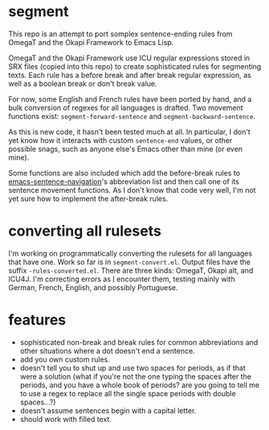 * segment

This repo is an attempt to port somplex sentence-ending rules from OmegaT and the Okapi Framework to Emacs Lisp.

OmegaT and the Okapi Framework use ICU regular expressions stored in SRX files (copied into this repo) to create sophisticated rules for segmenting texts. Each rule has a before break and after break regular expression, as well as a boolean break or don't break value.

For now, some English and French rules have been ported by hand, and a bulk conversion of regexes for all languages is drafted. Two movement functions exist: =segment-forward-sentence= and =segment-backward-sentence=.

As this is new code, it hasn't been tested much at all. In particular, I don't yet know how it interacts with custom =sentence-end= values, or other possible snags, such as anyone else's Emacs other than mine (or even mine).

Some functions are also included which add the before-break rules to [[https://github.com/noctuid/emacs-sentence-navigation][emacs-sentence-navigation]]'s abbreviation list and then call one of its sentence movement functions. As I don't know that code very well, I'm not yet sure how to implement the after-break rules.

* converting all rulesets

I'm working on programmatically converting the rulesets for all languages that have one. Work so far is in =segment-convert.el=. Output files have the suffix =-rules-converted.el=. There are three kinds: OmegaT, Okapi alt, and ICU4J. I'm correcting errors as I encounter them, testing mainly with German, French, English, and possibly Portuguese.

* features

- sophisticated non-break and break rules for common abbreviations and other situations where a dot doesn't end a sentence.
- add you own custom rules.
- doesn't tell you to shut up and use two spaces for periods, as if that were a solution (what if you're not the one typing the spaces after the periods, and you have a whole book of periods? are you going to tell me to use a regex to replace all the single space periods with double spaces...?)
- doesn't assume sentences begin with a capital letter.
- should work with filled text.
